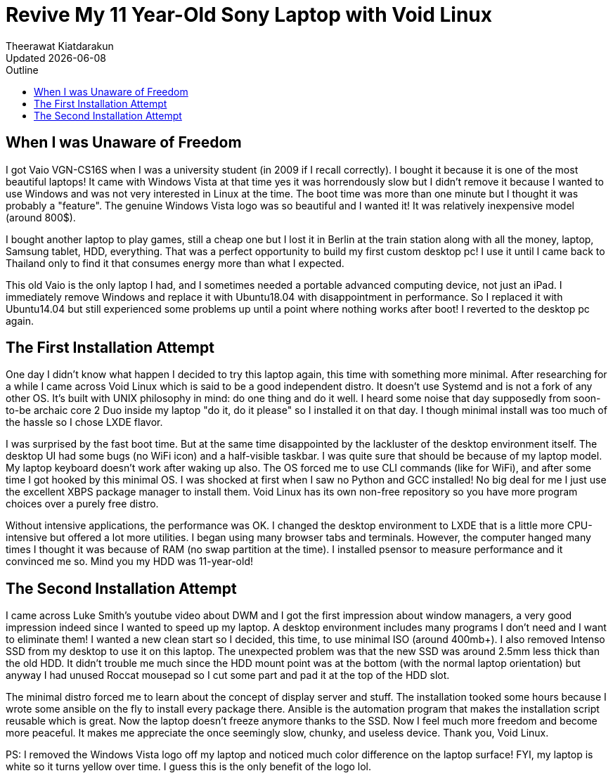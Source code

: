 = Revive My 11 Year-Old Sony Laptop with Void Linux
:author: Theerawat Kiatdarakun
// :docinfo: shared-head
// :docinfodir: /home/tkiatd/Git/blog-content/asciidoctor/
:nofooter:
:revdate: Updated {docdate}
:stylesheet: asciidoctor.css
:toc: auto
:toc-title: Outline

== When I was Unaware of Freedom
I got Vaio VGN-CS16S when I was a university student (in 2009 if I recall correctly). I bought it because it is one of the most beautiful laptops! It came with Windows Vista at that time yes it was horrendously slow but I didn't remove it because I wanted to use Windows and was not very interested in Linux at the time. The boot time was more than one minute but I thought it was probably a "feature". The genuine Windows Vista logo was so beautiful and I wanted it! It was relatively inexpensive model (around 800$).

I bought another laptop to play games, still a cheap one but I lost it in Berlin at the train station along with all the money, laptop, Samsung tablet, HDD, everything. That was a perfect opportunity to build my first custom desktop pc! I use it until I came back to Thailand only to find it that consumes energy more than what I expected.

This old Vaio is the only laptop I had, and I sometimes needed a portable advanced computing device, not just an iPad. I immediately remove Windows and replace it with Ubuntu18.04 with disappointment in performance. So I replaced it with Ubuntu14.04 but still experienced some problems up until a point where nothing works after boot! I reverted to the desktop pc again.

== The First Installation Attempt
One day I didn't know what happen I decided to try this laptop again, this time with something more minimal. After researching for a while I came across Void Linux which is said to be a good independent distro. It doesn't use Systemd and is not a fork of any other OS. It's built with UNIX philosophy in mind: do one thing and do it well. I heard some noise that day supposedly from soon-to-be archaic core 2 Duo inside my laptop "do it, do it please" so I installed it on that day. I though minimal install was too much of the hassle so I chose LXDE flavor.

I was surprised by the fast boot time. But at the same time disappointed by the lackluster of the desktop environment itself. The desktop UI had some bugs (no WiFi icon) and a half-visible taskbar. I was quite sure that should be because of my laptop model. My laptop keyboard doesn't work after waking up also. The OS forced me to use CLI commands (like for WiFi), and after some time I got hooked by this minimal OS. I was shocked at first when I saw no Python and GCC installed! No big deal for me I just use the excellent XBPS package manager to install them. Void Linux has its own non-free repository so you have more program choices over a purely free distro.

Without intensive applications, the performance was OK. I changed the desktop environment to LXDE that is a little more CPU-intensive but offered a lot more utilities. I began using many browser tabs and terminals. However, the computer hanged many times I thought it was because of RAM (no swap partition at the time). I installed psensor to measure performance and it convinced me so. Mind you my HDD was 11-year-old!

== The Second Installation Attempt
I came across Luke Smith's youtube video about DWM and I got the first impression about window managers, a very good impression indeed since I wanted to speed up my laptop. A desktop environment includes many programs I don't need and I want to eliminate them! I wanted a new clean start so I decided, this time, to use minimal ISO (around 400mb+). I also removed Intenso SSD from my desktop to use it on this laptop. The unexpected problem was that the new SSD was around 2.5mm less thick than the old HDD. It didn't trouble me much since the HDD mount point was at the bottom (with the normal laptop orientation) but anyway I had unused Roccat mousepad so I cut some part and pad it at the top of the HDD slot.

The minimal distro forced me to learn about the concept of display server and stuff. The installation tooked some hours because I wrote some ansible on the fly to install every package there. Ansible is the automation program that makes the installation script reusable which is great. Now the laptop doesn't freeze anymore thanks to the SSD. Now I feel much more freedom and become more peaceful. It makes me appreciate the once seemingly slow, chunky, and useless device. Thank you, Void Linux.

PS: I removed the Windows Vista logo off my laptop and noticed much color difference on the laptop surface! FYI, my laptop is white so it turns yellow over time. I guess this is the only benefit of the logo lol.
